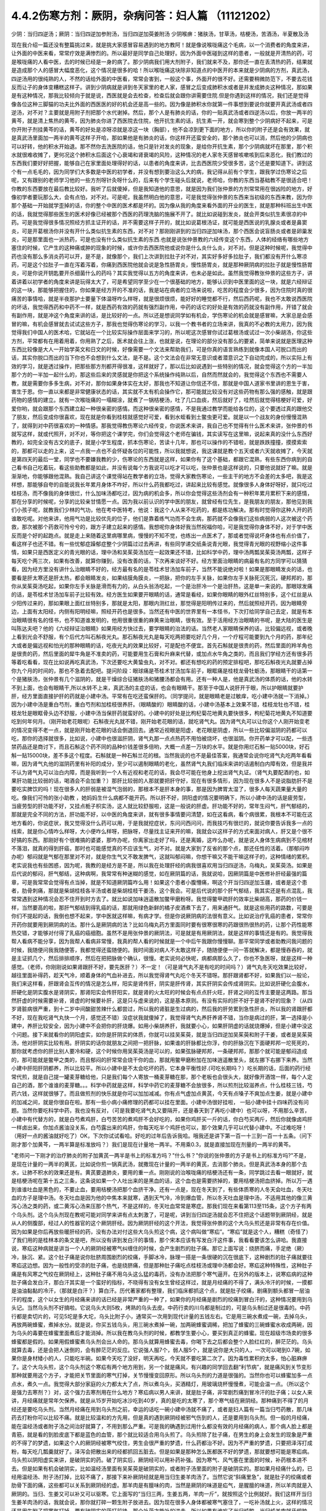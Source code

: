 4.4.2伤寒方剂：厥阴，杂病问答：妇人篇 （11121202）
==================================================

少阴：当归四逆汤；厥阴：当归四逆加参附汤，当归四逆加萸姜附汤
少阴喉痹：猪肤汤，甘草汤，桔梗汤，苦酒汤，半夏散及汤

现在我介绍一篇还没有整篇挑过来，就是挑大家感冒容易遇到的地方教阿！就是像说喉咙痛这个毛病，以一个消费者的角度来讲，让外面的中医来看，常常疗效是满惨烈的。所以最好是同学自己处理好。因为外面中医碰到这样的患者，一般就是开清热的药，可是喉咙痛的人看中医，去的时候已经是一身的病了。那少阴病我们用大剂附子，我们就来不及，那你还一直在丢清热的药，结果就是造成那个人的感冒大幅度恶化，这个情况是很多的哈！所以喉咙痛这块除非知道点的中医开的本来就是少阴病的方剂，真武汤，四逆汤用的很纯熟的人，不然的话给外面的中医看，常常会害到，一般这个事，外面开的很不好。还需要稍微防范下，不要去花钱反而让子的身体变糟糕这样子。讲到少阴病就是讲到冬天家里的老人家，感冒之后变成肺积水或者是并发成肺炎这种情况，那如果是有这种情况，那我比较倾向于就是说，西医就是会去检查，检查后就会跟你讲需要住院.但是你遇到这样的情况，我们还是觉得像各位这种三脚猫的功夫比外面的西医医的好的机会还是高一些的。因为像是肺积水你就第一件事想到要说你就要开真武汤或者四逆汤，对不对？主要就是用附子剂把那个水代谢掉。然后，那个人是有肺炎的话，你的一贴真武汤或者四逆汤以后，你放一两半的黄芩，就是清上焦热的黄芩，因为肺炎你进了西医院去住院，他开抗生素的话，抗生素一开，就会寒到整个少阴病好不起来，可是你开附子剂挂黄芩的话，黄芩的好处是凉呀凉就是凉这一块（胸部），他不会凉到更下面的地方，所以你的附子还是会有效果，就是真武汤里面加一两半的黄芩这样子开哈，那如果他是有肺炎的话，你这样开还蛮安全的，那个肺炎也可以消，然后他的少阴病也可以好转，他的积水开始退。那不然你去洗医院的话，他只是针对发炎的现象，是给你开抗生素，那个少阴病就坏在那里，那个积水就很难收摊了，更何况这个肺积水后面这个心衰竭和肾衰竭的风险，这种情况的老人家冬天感冒咳嗽咳到后来恶化，我们教过的东西我们要好好把握，能够自己在家里面处理得好的话，以患者的角度来讲，比去西医院少受很多苦，这个还是要知道下。讲到这个有一点毛毛的，因为同学们大多数是中医的初学者，并没有想到要治这么大的病，我记得从前有个学生，跟我学过伤寒论之后呢，又有跟别的老师学习他的一些方剂呀针灸呀什么的，后来有个学生碰头后就说，老师哈，你教的东西当基础教不是很适合吧！你教的东西要放在最后教比较好。我听了后就傻掉，但是我知道他的意思，就是因为我们张仲景的方剂常常用在很凶险的地方，好像初学者要玩那么大，会有点怕，对不对。可是呢，我虽然明白他的意思，可是我觉得张仲景的东西来当初级的东西来教，因为你那个基础一开始就学歪掉的话，你的整个中医的医术都是坏的。因为像从我的角度来看外面的开业的医生，就是那种科班出生中医的话，我就觉得那些医生的医术好像已经被那个西医的药理洗脑的施展不开了。就比如说碰到发炎，就会开类似抗生素很凉的中药。可是我觉得很多情况照经方抓主证开的话，并不需要这样子开的，就比如说葛根汤证，就可能是西医说的乳腺炎或者是鼻窦炎，可是开葛根汤你并没有开什么类似抗生素的东西，对不对？那刚刚讲到的当归四逆加味汤，那个西医会说盲肠炎或者是卵巢发炎，可是那里面也一派热药，可是也没有什么类似抗生素的东西.也就是说张仲景教的六经传变这个东西，人体的经络有哪些地方塞住的时候，它产生的这种痛或肿的现象的时候，或许你去西医院他或说你是什么炎什么炎，对不对。但是这种时候呢，我觉得中药也没有那么多消炎药可以开，是不是，就像那个，我们上次讲到拉肚子对不对，其实好多好多拉肚子，我们都没有开什么寒凉药，可是这个拉肚子一直在泻着泻着，你痛到西医院他就会说是急性肠胃炎，慢性肠胃炎，就是那种厥阴病的拉肚子就是慢性肠胃炎，可是你说开钥匙要开杀细菌什么的药吗？其实我觉得以五方的角度来讲，也未必是如此。虽然我觉得教张仲景的这些方子，讲着讲着以初学者的角度来讲是玩得太大了，可是希望同学至少在一个很基础的地方，能够认识到中医里面的这一块，就是六经辩证的这一块，那能够把握住的，你如果是经方开的不准的话，我是站在病者的立场来说啦，吃苦的程度会少很多，因为住院时真的很痛苦的事情哈，就是半夜那护士要量下体温呀咋么样呀，就是很烦很烦，能好好的睡觉都不行，然后西药呢，我也不太敢说西医院的坏话，我觉得西药和中药不一样，就是西药有效的药就有强烈副作用，中药的话它的好处是有效的药就没有副作用，开错了就会有副作用，就是冲这个角度来讲的话，是比较好的一点。所以还是想说同学如有机会，学伤寒论的机会就是感冒嘛，大家总是会感冒的嘛，有机会感冒就去试试这些方子，那我也觉得伤寒论的学习，以我一个教书者的立场来讲，我真的不必教的太用力，因为我觉得我们中国人的医术哈，它就站在一个比较实际操作层面来学习的，所以呢这次感冒你试过葛根汤或试过一次小柴胡汤，你这些方剂，平常都有在用着用着，你用熟了之后，医术就会往上涨，也就是说，在理论的部分没有那么的要紧，简单来说就是医理这种东西比较像是大人一开始学英文和日文的时候，好像需要一个文法来帮助我们，可是你真的语言熟练到就像本国人可脱口而出的话，其实你脱口而出的当下你也不会想到什么文法，是不是。这个文法会在非常无意识或者潜意识之下自动完成的，所以实际上有效的学习，就是透过操作，把那些那方剂都开得很准，这样就好了，那以后比如说遇到一些特别的情况，就会觉得这个方的一半加那个方的一半加一起什么的，那这些后来的灵感就是你把这个系统操作纯熟以后，自然而然就会的，我觉得这个东西也不需要人教，就是需要你多多生病，对不对，那你如果身体实在太好，那我也不知道让你信还不信，那就是中国人道家书里讲的恩生于害，害生于恩。你一直以来都是非常健康状态的话，其实就不太有机会操作它，那可能就比较没有对这些药物有那么强的感触，就是跟药物的感情的建立。就有一次喉咙痛的一塌糊涂，就煮了一锅桔梗汤，吐了几口血痰，然后就好了，哇然后就觉得桔梗好可爱，好爱你哟，就会跟那个东西建立起一种很亲密的感情。而这种很亲密的感情，不是我通过教学而能给各位的，这个要透过真的跟他交了朋友，然后变成你很喜欢，现在就是你看到桂枝就感觉好可爱，看到水蛭看到土鳖虫更可爱。就是以一个战友的身份慢慢混熟了，就得到对中药很喜欢的一种情感。那我觉得教伤寒论六经传变，你说医术来讲，我自己也不觉得有什么医术来讲，张仲景的书就写这样，就或代照开，对不对，等你把这个课学完，你们会觉得这个老师在骗钱，其实读写在这里嘛，说起来真的没什么东西好教的，如完全没有古文的底子，就是小学生程度，抓本伤寒论，苦读十几年，那也可以操作的不错啦，就是跌跌撞撞，摸摸索索的，那都可以走的上来，这一点我一点也不会怀疑各位的可能性，所以我就想说，我这课就是教个五天或者六天就收摊了，今天就是第四天的最后一堂，同学也不要嫌我教的少，伤寒论的东西就是这样，如果你有了这个基础，都跟它混熟，有些东西你病到的自己看书自己吃着玩，看这些助教都是如此，并没有说每个方我说可以吃才可以吃，张仲景也是这样说的，只要他说就好了嘛。就是渐渐地，你能够跟他混熟。我自己讲这个课觉得站在教学者的立场，觉得大家教伤寒论，一些主干的地方不会差的太多吧，我是这样想，那能够自夸的自能说我长年累月身体不咋好，所以什么药我都吃过，讲起来比较有感觉。就像很多人身体好呀好，就只吃过桂枝汤，而不像我的身体很烂，什么加味汤都吃过，因为病的机会多，所以你会觉得这些汤剂会有一种积年累月累积下来的感情，那在分享的时候呢，分享的比较亲甘情愿一点。因为我以前认识的学中医的朋友，就曾经有位先生，是我朋友的朋友，那他见到我们小孩子呢，就教我们少林的气功，他在考中医特考，他说：我这个人从来不吃药的，都是练功解决。那有时觉得你这种人开的药谁敢吃呢。对他来讲，他用气功是比较优先的位子，他们是靠着练气功而不会生病，那药就不会像我们这些病弱的人这次被这个药救，那次被那个药救可怜兮兮的，跟方子建立起来的感情。我想呢你身体好我当然祝福你哈，可是我觉得你身体不好，对于学中医反而是个好的起跑点。就是走上来随着这里病哪里病，慢慢的不知不觉，也练出一点医术了，那或者觉得说坏身体也有点价值了，看这样子也还不错。有一些忧郁症躁郁症整个少阴篇过过去再讲，有些同学递交纸条说青光眼，我觉得青光眼的视野缩小这件事情，如果只是西医定义的青光眼的话，理中汤和吴茱萸汤加在一起效果还不错，比如科学中药，理中汤两瓢吴茱萸汤两瓢，这样子每天吃个两三次，如果有改善，就算你赚到，没有改善的话，下次再来谈好不好。经方里面治眼睛的病最有名的方同学可以猜猜看，因为经方里没有讲什么治眼睛不好的，经方最有名的是苓桂术甘汤加车前子，当然不能说绝对啦！如果是那眼睛发炎的话，也要看是肝太寒还是肝太热，都会眼睛发炎，如果结膜角膜炎，一把脉，把你的左手关脉，如果你左手关脉死沉死沉，硬邦邦的，那你从吴茱萸汤吃起，如果你左手关脉是滑而有力的，从白头翁汤吃起，一个是治肝冷一个是治肝热，这是单一来说的。那眼球发痛的话，是苓桂术甘汤加车前子比较有效。经方医生如果要开眼睛的话，通常是看经，如果你眼睛的眼外红丝特别多，这个红丝是从少阳传过来的，那如果眼上面红丝特别多，那就是太阳，那眼内测红丝，那觉得是阳明传过来的，然后就照经开药，因为眼睛旁边，上面有太阳经，内侧有阳明经嘛，照经开药也是很多。当然还有中医的世界里有一本怪书，下次打给同学自己去定，就是有本治眼睛很有名的怪书，也不知道谁发明的，他用很重很重的麻黄来治眼睛，很有效。至于活用经方治眼睛的书呢，是大陆的医生是叫陈达夫吧？他的《六经辩证治眼睛》如果用经方快过去，要学眼睛的治法的话。当然老人家眼睛保养的话，比较偏远视，或者晚上看到光会不舒服，有个后代方叫石斛夜光丸。那石斛夜光丸是每天吃两把要吃好几个月，一个疗程可能要到九个月的药，那年纪大或者是偏远视和怕光的那种眼睛的话，吃夜光丸的效果比较好，可是配也不便宜。首先石斛就是很贵的药，然后里面的羚羊角也是很贵的药，然后里面的犀牛角是不准卖的药，可能要用生石膏和升麻来代替，或加点水牛角之类的，而且我们学经方还有很多药等着吃看看，现在比如说再吃真武汤，下次还要吃大黄蛰虫丸，对不对。都还有想吃的药的预定排程吧，那吃石斛夜光丸就要占掉你九个月的时间的，那也不急着去配吧。提问阶段：眼球痛是苓桂术甘汤加车前子，眼眶痛是桂枝龙骨牡蛎汤，那眼睛干的话第一个是猪肤汤，张仲景有几个滋阴的，就是干燥综合征猪肤汤和猪腰汤都会有用。还有一种人是，他是真武汤的体质的话，他的水转不到上面，也会有眼睛干,所以水转不上来，真武汤的主症的话，也会有眼睛干。那至于中国人说肝开于眼，所以护眼睛就要护肝，经方里面直接护肝的药就是小建中汤。平常有在吃还蛮保肝的。（同学提问，就是眼睛老是过敏痒，吃小建中汤就一下消掉。）因为小建中汤是重白芍剂，重白芍剂和加桂枝很养肝。（眼睛酸的）眼睛酸的话，小建中汤基本上效果不错，桂枝龙牡也不错，桂枝龙牡是眼眶骨头边不舒服，小建中汤当保肝药就蛮好的。小建中的好处是比枸杞菊花地黄丸要快很多，枸杞菊花地黄丸不知道要吃到何年何月。（刚开始老花眼呢）石斛夜光丸就不错，刚开始老花眼的话，就吃肾气丸。因为肾气丸可以让你这个人刚开始变老的情况变得不老一点，就是刚开始老花眼的话会倒退回去。通常近视眼是阳虚，老花眼是阴虚，所以一些比较偏滋阴的药都可以吃，那你的选择就很多，比如说，小建中也很滋肝阴，肾气丸那一点点热药不用怕被烧坏，也很滋阴。你开药单才可以配，一些违禁药品还是商讨下，而且石斛这个药不同的品种价钱差很多倍哟，大概一点差一万块的水平。就是你用烂石斛一贴5000块，好石斛一贴15000块，差不多这个程度。石斛就是一种石斛兰花的根。当然我说的也不是最佳答案，我通常会说你吃肾气丸吃两年看看嘛，因为肾气丸他的滋阴药里有补阳的成分，至少可以遏制眼睛的老化，虽然肾气丸我们临床来讲的话遏制白内障有效，但是我并不认为肾气丸可以治白内障，而是我听到一个人有近视和老花的话，我会尽可能在他身上挖出肾气丸证。（肾气丸要配酒的也，如果肝功能比较弱的话，喝酒会不会加重？）那肝比较弱的人那就要把肝守好，现在有很多情形，因为现在很多人不是说脂肪肝不是要吃实脾饮的吗！现在很多人的肝弱是被湿气泡弱的，那根本不是肝本身的事，那是因为脾胃太湿了，很多人每天蔬果量大量的吃。像我们可怜的张小助教 ，她妈妈生什么病都不能开药。所以肝不好，阴阳虚的情况要明确下，所以小建中汤的话是疲劳型，当疲劳型的肝功能不好，又挂点栀子枳实汤，这人就比较舒服啦，这是一般说的肝虚。肝功能不好的，常年生闷气，肝气郁结的，那就是完全不同的方法，肝功能不好，以中医的角度来讲，就有很多事情要问清楚，如在这看病，看个病很累，我根本不可能在这地方看的，你说症状，我又觉得没什么药可以用，于是我就挖症状，东问问西问问，而我技巧有很烂的，就说你要告诉我多一点的线索，就是你心情咋么样呀，大小便咋么样呀，把脉呀，尽量找主证来开的嘛，我就会以这样子的方式来面对病人，肝又是个很不好搞的东西。那刚好有个很难搞的婆婆，那咋办呢，你离家出走好了吗，还是离婚，这咋么办呢，就是说人身体生病病到不见棺材不落泪，就真的得到肝癌，那时也可能感觉真的不应该生气，对不对。就是大家到了反省的那个点，那还任性的活着。（那郁闷咋办呢）郁闷就是气郁在那里对不对，就是你生气又不敢发脾气，这就叫郁闷嘛，你想干嘛又不能干嘛这样子的，这种情绪的累积。老实说我也有些困惑，因为呢，我教的是经方是不是，所以我在处理肝经的病我很喜欢用当归四逆汤，乌梅丸，吴茱萸汤。如果是后代说的郁闷，肝气郁结，这种病啊，我常常有种迷糊的感觉，如在厥阴篇的话，我就说哈，因厥阴篇是中医修补肝经最强的篇章，可是我常常会觉得有点当掉，就是不知道厥阴篇咋么用！如果这个患者小腹懵痛，啊这个开当归四逆加玉疆，或者是这个患者，肋骨刺痛，那就是柴胡桂枝各半汤或者是柴胡桂枝干姜汤，这个我会。可是后代说的那个肝气郁结，我其实还是有点混乱，我常常遇到这种情况会忍不住开到时方去了。就比如说加味逍遥散加鳖甲磨粉呀。我觉得鳖甲疏肝的效率比柴胡高，那药的价钱一样，当然要高的啦，那肝气郁结到得乳癌的话，那就用绿色新鲜的橘子皮酒煮下去了，用来通肝气。就是这些用药的路数，可要是你们不提起的话，我倒也想不起来，学中医就这样嘛，有病才学。但是你说厥阴病的法很有意义。比如说治疗乳癌的患者，常常你开药你就要用到厥阴病的法。那什么是厥阴病的法？比如乌梅丸药方里面同时要有很寒很寒的药跟很热很热的药，让那个药性能寒热交错，才能够对付得了乳癌的癌细胞。虽然不是用张仲景的厥阴法，可是就是有用厥阴法，就是这样的事情还是有的。我觉得我帮人看病不能分享，因为我帮人看病非常慢，我真的帮人看的时候就是一个中后午我跟你慢慢聊。那平常同学或者助教问我问题的时候，我随便问我我随便答，我都觉得还蛮随便的。我时间面对病人不太敢这样子，随随便便一问一答就解决，都是慢吞吞的，就是主证抓几个，然后排排顺序，然后在把把脉做个确认，很慢。老实说何必快呢，病都病那么久了，你也不急医呀，就是这样一种感觉。（老师，你刚刚说如果肾跟肝不好，要先医肝？）不一定！（可是肾气丸不是有吃的时间吗？）肾气丸冬天吃效果比较好，越往里面补得药，趁天气冷，顺着身体的气血补进去，所以我觉得肾气丸吃个冬天不错呀。那肝跟肾都不好，如果我们以一般论，我们来这样看，肝跟肾会互传的情况是怎么样，阳实是肾传肝，阴实是肝传肾，其实肝阴实会传成肾阴实。比如说肝硬化会腹水，肝硬化是阴实腹水是肾阴实，那肾阳实会传肝阳实，就是肾的火太旺的时候会有点点肝火旺，肝肾之间的互传主要是这两路。那当然肝虚的时候需要补肾，肾虚的时候要补肝，这是只与虚来说的，这是基本原则。有没有实际的肝不好于是肾不好的现象？（从四岁肾脏病很严重，到十二岁中间酸甜苦辣什么都尝过，所以我的肾脏是生过病的，然后我的肝劳累到急性肝炎，所以我的肾跟肝都不好，现在我吃肾气丸快一个月，感觉还不错）没症状我就傻掉了，我觉得肾气丸养肝养肾不错，当你是病过的肝，第一选择是小建中，养肝比较安全，因为小建中不会把你的肝烧爆。如用小柴胡养肝，我就要小心，如果肝阴虚的话就烧爆掉，但是小建中没这个问题。接下来就看你的阴阳虚实，如你是肝阴实的体质，你就可以挂吴茱萸，就是当归四逆加吴茱萸和附子干姜，或者是吴茱萸汤，他对肝阴实比较有用。肝阴实的话你就朋友之间把一把肝脉，如果谁的肝脉都比你浮，你的肝脉沉在下面硬邦邦一坨死死的，那你就考虑你的肝比别人要冷和硬，这个时候你用吴茱萸汤是可以的，如果弦脉硬邦邦，一条硬邦邦，那那个就可能是郁闷造成的，那可能就是鳖甲之类的，而且郁闷的肝常常会烧干你的血，那就用鳖甲磨粉加在加味逍遥散里头，就左挪下右挪下来养。当然小建中肝阳肝阴都养，所以比较平。所以小建中是不太会吃坏的药，它本身平衡性好.(可吃长期吗？）吃长期的话，后面的药行经常代煎，就是自己提一罐麦芽糖给他，只是我们每个人寄放一桶麦芽糖在那，那个老板也会很头大，就好像开酒馆一样，每个人定自己的酒，那个谁谁的麦芽糖。。。科学中药就是这样，科学中药它的麦芽糖不会放很多，所以煎剂比较滋养点，什么桂枝三钱，芍药六钱，这样就很够了。而且做煎剂的快乐就是你可以加加减减。你有点气虚加点黄芪，今天有点嗓子不爽加点生姜，就是小建中的加减之间，就是你很自在啦。那有一些小病小痛修理的药都可以挂在里面。小建中汤很好挂啦， 一贴小建中挂十四味药没有问题。当然你要吃科学中药，我也没有反对，（可是我要吃肾气丸又要隔开，还是春天到了再吃小建中）也可以呀，不用那么辛苦，小建中有代替方的，就是白芍煮鸡肝，白芍苦苦的煮鸡肝不会好吃的，如果你鸡肝买一斤的话，你白芍买两斤，然后你就像卤鸡肝一样卤出来，你加点酱油没关系，白芍露出来的鸡肝，你每天吃半个鸡肝也可以，那个效果几乎可以代替小建中。不过难吃呀！（用好一点的酱油就好吃了）OK，下次你试试看哈。好吃的过年后告诉我哈。哦我还是讲下第一百一十三到一百一十五条。（问下刚才那个加黄芩，一两半算是标准放吗？）我们是现在计量地一两半。不用乘0.3，就是直接加现在剂量的一两半的黄芩。

"老师问一下刚才的治疗肺炎的附子加黄芪一两半是书上的标准方吗？"什么书？"你说的张仲景的方子是书上的标准方吗?"不是，是现在计量的一两半的黄芪，比如说你煎一锅真武汤，就撒现在计量的一两半的黄芪，去消那个肺炎。但是真武汤本身的那个去水，让肺不积水的效果还是有。黄芪要退肺炎，要用的重一点。刚刚说的治喉咙痛的桔梗汤还有一条，同学跳过去看一眼就好，就是桔梗汤呢在第十五之三条，这条说如果一个人吐出来的是黑血的话，这个血也是需要挤掉的，要用桔梗汤把血挤掉。所以万一遇到谁谁吐血是黑色的，不要止血，要用桔梗汤把那个血挤干净。还有一点是，现在冬天到了，有些体质寒的人冬天会吐血，冬天吐血的方子是理中汤。冬天吐血是因为他的中焦本来就寒，遇到天气冷，冷到爆血管，所以冬天吐血是理中汤，不适用其他的像三黄泻心汤之类的药，或二黄泻心汤来压那个热气，不是这样的，冬天吐血常常是寒症。那我们现在来看第113至115条，这个方子有两个乌头剂。这个乌头剂现在教呢可能对同学来讲有点太刺激了，可是呢，讲到当归四逆汤就会忍不住把这个话题带到厥阴经，就是从人的侧腹部，经过人的性器官的这个厥阴肝经。因为厥阴肝经的这个开法，我觉得张仲景的这个大乌头煎还是非常有存在价值。因为如果是你后再放些暖肝经的药，没有办法对付这些大乌头煎这个病，这个病叫做“寒疝”。“寒疝”就是这个人，糟糕（奇怪了）了我们用的是桂林本的条文是吧，所以没有讲到发白汗的事情，那个宋本应该有写发白汗这件事，我看看要该怎么讲哈。我直接说，寒疝这种病就是讲当一个人的厥阴经被寒气纠缠住的时候，会产生剧烈的肚子痛。那它上面写说：绕脐而痛，手足绝（厥）冷，脉沉、紧。这个肚子痛是说你肚脐周围剧烈的绞痛，手脚冰冷，脉理一搭是一条很硬的沉在很底下，这种剧烈的肚子痛就要往寒疝这边想。因为一般性的受凉的肚子痛，也是绕脐痛，但是那种肚子痛吃点桂枝汤或理中汤都会好。寒疝这种特殊性，这种肚子痛是有风寒之气绞在厥阴经上，这种肚子痛不用乌头这么猛的毒药，没有办法把那个寒气逼开。在另外的版本上，说寒疝病的这种肚子痛会发白汗，那白汗其实是一个蛮好的指标，不晓得有没有女生曾经这样过，就是月经痛的不得了，满头冷汗的时候，一摸都是油油黏黏的冷汗，（那就是白汗？）算白汗。历代著家都有整理，我们临床都抓这个点，就是肚子绞痛，剧痛到额头都冒一层油汗的程度，这个以女生的月经痛来讲的话已经是非常严重的一种了，如果你的月经痛是剧烈的绞痛到冒白汗的，这种情况要用到乌头记。当然乌头剂不好搞啦。它说乌头大则5枚，烤熟的乌头去皮。中药行卖的川乌都是制过的，可是乌头制过还是很毒的。中药行都是卖切片的，可见5坨是多大坨，乌头比附子小，通常买一次用到现代计量的五钱左右。它是用三碗水煮成一碗，去掉乌头，再放两碗蜂蜜，煮掉水分。就是说，你买五钱乌头，用三碗水煮掉一碗，加两碗蜂蜜调稀，把加了蜂蜜的三碗蜂蜜水收成两碗，因为乌头的毒要在蜂蜜里面煮后才能消掉。所以我在教乌头剂的时候，都教学生要小心，要买到真正的蜂蜜。现在超级市场卖的很多蜂蜜都是假的。如果用假蜂蜜煮乌头剂会出人命的。那乌头就算用蜂蜜去毒，你喝下去之后都会整个人脸红红的，醉茫茫的。乌头就算去毒，还是会把人迷倒的，会有醉茫茫的反应。它说强人服7个，弱人服5个，就是说你是大只的人，一次可以喝到0.7碗，如果你是身材矮小的人，只能吃半碗。如果今天吃了没好，明天再吃，今天就不要吃第二次了。因为毒性累积的太多，怕心脏麻痹了。这个大乌头煎，这个乌头剂这个寒疝有两个地方用到，另一个就是痛风，有兴趣的同学回去翻“利节病”，就是痛风到关节变形那种就要用这个方子，才能把关节里面的寒气打掉，关节慢慢变回原形。所以乌头剂的力道是很强的。当然你也可以蜂蜜加多一点点水，煮久一点。我觉得大部分家庭的火力都太大了点，所以煮乌头，买酒精灯，用玻璃烧杯慢慢煮，可能会温一点。（所以这个是强力去寒剂？）对，这个强力去寒剂用在什么地方？寒疝病以男人来讲，就是肚子痛，非常剧烈痛到冒冷汗的肚子痛；以女人来讲，月经痛就是常年欠保养。就是从15岁开始吃冰沙吃到40岁，真的是吃的太寒了，那个寒气结在厥阴经。那种痛到不得了的月经还是要吃乌头剂。当然月经痛在用到乌头剂之前，幸运的话吃一碗小建中汤就不痛了，或者是妇人篇有一篇当归芍药散，那几味药去打粉你可以比较不痛。就是比较温和的方先用，但是真的遇到厥阴经被邪气伤到的人，还是要用到乌头剂。但一般的月经痛，能在温经汤或者附子汤之间治好就算了，不用到那么严重。可是我的确遇到过用什么都没有效的月经痛的病人，那个病人脸上都是青筋，就是看的到脸皮底下都是蓝色的血管，那个就比较适合用乌头煎了。乌头煎除了肚子痛，在男生的身上会发生的现象是严重的不得了的梦遗，如果这个人的厥阴经被寒气绞住，男生会很严重的梦遗，什么药都治不好。因为不严重的梦遗，只要把泽泻打成粉，每天吃几瓢羹就好了。泽泻会把散出来的经都抓回五脏去。但是如果是那种怎么医都医不好的梦遗，那就要想可能是寒疝病。乌头煎以阴阳虚实来讲，是破阴实的药。破了阴实后，厥阴经可以用补药补强。因为寒气、风气塞在里面的时候，补药根本进不去。但是如果有机会破阴实，比如温经汤里面有吴茱萸是破阴实的，或者附子汤里面的附子是破阴实的。那如果月经痛什么的，已经用温经汤、附子汤打掉，比较不痛了，那接下来补厥阴经就是用当归生姜羊肉汤了。当然它说“斜痛里急”，就是肚子的绞痛或者肋骨下面的痛，这些都可以关系到厥阴经的虚。那羊肉是有膻味的肉，当然是厥阴的味道是疝气，是腥膻的味道，所以羊肉就是入厥阴的。当归、生姜又可以补又可以驱寒。它上面写的“当归三两，生姜五两，羊肉一斤”，就按照这个比例就好。我们这样开当归生姜羊肉汤的话，我就会说，那你就打碎一颗生附子放进去。因为现在很多人身体都被寒气塞住了，一吃补汤就上火，这样的情况还是用生附子把寒气打掉。要有破阴实的药打前锋，那个补药才能补的进去。所以如果有谁吃了当归炖鸭、当归炖羊肉就牙龈肿，上火，这种时候眼前要下当归火，就用白芍，煮一点白芍汤喝掉。因为当归是把肝里面的血挤出来的药，用白芍就可以让肝放松，让它把血再吸回去。就是下当归火用白芍就可以了。但是要长期吃补汤的话，就一定要把身体里面不通的地方打通，这个补药才进得去。比如我们冬天要进补，当归生姜羊肉汤很好一点，是补厥阴，补了厥阴你外面多少有一点供到，这个蛮值得推荐的补汤。但是你若是那种很难补进去的人，那在冬天来临之前，你如果是淤血型的人那你？？？先吃三个月，如果你是体质寒到补药药性很难进去的人，可能你根本三天就煎一点四逆汤来喝，之前你就用四逆汤来破阴实，把这些寒气先逼散，等到真的要补的时候你才能补的进去。那水毒补进不进去的人，就要真武汤吃一吃，就是塞住什么就要吃什么，还有一种人是痰太多补不进去。我觉得最难搞的一种是中医里面讲的“伏邪”就是身体的气血里面有脏东西。这种越补，里面的脏东西越会塞在里面。那伏邪的处理法，那个消矾散，硝石、矾石。还有一个东西处理伏邪不错，就是癞蛤蟆皮。然后还有一个就是桑芦根之类的。这些到底要什么比例比较好，我眼前讲的有点乱，因为如果要去伏邪，我觉得有些毒药会比较有效，比如说蟾酥。可是蟾酥吃多了就心脏麻痹死翘翘了。我现在随便说，你随便吃会出人命的。比如我随便开一个方子，你听听看。比如你拿一把山药，里面有30等份的话，里面可以放一份火硝，一份绿矾，一份枯白矾。因为消矾散本来是大麦粥调服，你用山药也可以。山药是硝矾量的30倍左右，然后呢，如果你要加蟾酥，蟾酥压到60分之一，比硝矾的量再减半，这个方子里还可以加一个毒药马钱子，马钱子也是量多了可以死人的药，但是马钱子可以占这个方的50分之一左右。这样比例的药丸，你一次吃10颗应该是很安全，但是如果你吃10颗没什么感觉，你可以加到20颗30颗。这是针对有伏邪的人，要把他身体里的毒拔掉才能够补。现在的麻烦就是谁有伏邪，你能看出来吗？这也是个大哉问，我自己提出一个自己不能收摊的问题。我其实在网上看到大陆有个老教授的论文，讲到伏邪。他讲的很有道理的，我随便提起来，忘记先在家里做功课，归纳他讲的症状了。怎么样的人叫做有伏邪？有些病人根本不能补，他越补身体就不对劲的那种。他是那种把邪塞到更里面去了。就是有伏邪的人不太能补，当然这种伏邪可能也包括癌细胞、病毒类的。我们说人体内病毒量太多的话，会形成免疫力过度旺盛的体质。这种体质的人，如果不把伏邪先去一去，直接补的话，那种免疫力机能太凶悍，就变成？自己。这种情况还是要有去伏邪的药物结构，刚才讲的硝矾、蟾酥、马钱子，那个都只是用在药里面的一部分而已啦，其实还有一部分是用土茯苓、金银花这些比较温和的药。这些要遇到比较好的症才好讲，比如说土茯苓这个药，它的治疗伏邪是第一个梅毒的残余的保养，比如一个人得了梅毒，他体内还没有干净的梅毒的话，土茯苓要长年累月的吃。但是除了梅毒外，土茯苓的效果是剔骨收服。就是头壳里面的顽固的不得了的头痛，你怎么医都医不好的，那个要用土茯苓。有的时候那个邪气就勾在你身体里什么地方。就像马钱子的话，那个药性只直接入中枢，入到脊髓里面去的。有些邪气深入骨髓啊，要用到很强的把邪气抠出来的药。症状是有点五花八门，今年大家就用用乌头、附子补补看。如果补的时候发现不对劲，我们再从伏邪这边，过完这个年假，我再给你们讲伏邪的用药路数。就像那个“百合琥珀（狐惑）阴阳毒”里面的阴阳毒的？？？？？其实就是用来治伏邪。就是身体里面有一定的毒气，造成身体发红斑，或者不发斑可是皮肤底下一摸就剧痛的那种病之类的。女性同胞来讲的话，月经痛的保养当归生姜羊肉汤很好用。（当归生姜羊肉汤能不能放高丽菜之类的？）高丽菜的药性和生姜都抵消了，你是吃药不是吃菜，不一定非要端上全家餐桌，你偷偷吃掉就行了嘛。（生附子难敲能不能直接下去煮？）没有那么难敲的啦。你想办法敲碎嘛（接下来就是讨论怎么敲生附子，搞笑版。）（刚才讲痛风的关节变形，乌头剂是每天吃还是吃到变形改善？）我觉得吃一天停一天慢慢吃就好了。因为连续吃，人会有恍神的样子，不太让人放心。那个115条我们看下，如果这个人的寒疝病是肚子痛的同时，手脚都冰冷到麻木了，这个乌头煎里面就要加桂枝汤，加了桂枝汤后，可能吃了后会混混惴惴（昏昏醉醉）会吐。就是你身体内的寒气直接用吐的方式吐出来，这是大家可能接受的状态。就是好像喝醉一样，会吐东西。我们上次上课教的栀子剂，张仲景的书上写的是，如果吃了栀子剂吐了之后就不要吃之类的。所以历代很多学中医的人以为栀子剂是吐药，其实栀子剂本身不是那么会吐的。只是说栀子剂卡住的邪气，如果刚好和你胃里的水分混在一起的时候，那个邪气在过的时候，会让你吐，如果没有这个情况，大部分的情况栀子剂是不会让人吐的。这是补充一下。所以寒疝病是希望不要遇到。但是如果女性同胞有这种非常难医的月经痛的话，那这路药还是要会开，喝了后人会有一点麻木，人莽莽的是正常现象，主要是你蜂蜜一定要用好的，不然是会毒死人的。还有就是像当归生姜羊肉汤，是一个比较温补厥阴的药，那如果是有伏邪的情况，一般来讲如果这个人是很容易阴道感染，尿路感染，我们用当归生姜羊肉汤的理由是他厥阴经太虚了，没有能量，所以她下腔的免疫机能不好。所以补强后她明年就比较不容易尿路、阴道感染。这是从虚的角度来讲的，当然这种人的脉比较沉一点，你把肝脉就能知道。可是有时候女人的妇女病，或者是男人在这个地方（腹部）的感染，它是有伏邪的问题。这个时候用当归生姜羊肉汤就不见得好用，所以说你吃了一锅当归生姜羊肉汤后，觉得阴道、月经痛那些不对劲的都好转了，就可以继续吃，因为这些是虚的。可是如果你吃了这种温补的药之后，反而觉得不舒服的地方更严重，就要考虑有伏邪的问题。这个时候我建议你退一步，不要用温补法，用清补法。清补法怎么做呢？清补法就是去菜市场买一条鳗鱼。因为鳗鱼在古时候是用来代替海獭干来治chuanshilao（传尸痨）.古时候有一种病，一个人得了会死全家那种病。那种病好像一种邪气在人之间传的，所以一个人死掉病就跑到下一个人身上。这种病在古时候使用海獭肝、水獭肝来治疗。但是海獭干的效果不是很好，因为海獭肝一定要用到12月的海獭干，那个1月有1片，2月有2片，3月有3片，那12月刚好长全12片，那时候力道是最强的。但是后来中医就慢慢不太用海獭肝，改成用鳗鱼。就是长期吃鳗鱼，也可以清伏邪。当然清的效果比较慢，但是鳗鱼汤每个礼拜喝一次，效果还可以。做法上来讲的话，现在还能买到活鳗鱼的菜市场，可能是在滨江吧。滨江市场的鱼摊，它有一个水池在前面，里面可能会有活鳗鱼。可是很贵，最近鳗鱼涨价了。可是如果你去买一条鳗鱼，他通常帮你杀好了，一条差不多是3-5斤重都有，最近鳗鱼人工养的都有变肥。比例是这样的，鳗鱼用重量比是6，另外去中药行买山药，晒干的就可以。其实生的也可以，生的我不会算比例。干山药是鳗鱼重量的一半，就是3。然后煮四神汤的芡实，是放2。当然炖鳗鱼汤总是有鱼腥味，你切两片姜，放点酒调味是可以的。就是鳗鱼6，山药3，芡实2，这个比例。然后炖一锅汤，调味的话去中药行买青盐，就是盐矿里挖出来的盐调味。这个汤要慢火久炖，炖到鳗鱼肉散掉，鳗鱼骨头一节一节断开。就是鳗鱼骨是有药性，要把它熬出来。鳗鱼骨熬散了之后那个药性还蛮驱邪的。山药和芡实就是补精的药，精气神的精，很温补。这个方子如果你煮一条鳗鱼，其实可以全家吃。（连骨头都散了怎么办？）其实鳗鱼煮散了，那个小刺还是很刺。反正你们最好吃肉喝汤，把山药和芡实都吃掉。我提这个方子，是因为我们今天都喜欢说吃东西要排毒，现在的人在排毒就是生菜水果汁、五行生菜汁乱排毒。其实以中医的角度来讲，这个鳗鱼山药芡实汤，是比较中医的排毒餐，这个东西吃下去后，它可以让你的身体有力把很多的毒从你的体内抽调。这个从厥阴排毒，因为 鳗鱼、蛇这种钻来钻去的东西，都算是句（勾）芒之气，都是入厥阴经的，所以鳗鱼是很入厥阴驱邪气的东西。所以如果能把骨头都煮散掉的话，其实你买一条鳗鱼煮的话，那个量是四人份三人份，但是你吃的话，一个礼拜吃一次，就是七八天吃一次，差不多吃到4次左右就蛮排毒的。以中医的角度来说，排毒比较能轻身体，那些累积在厥阴区块内的不干净的气，比如有些妇女病那种感染的赶也赶不走的话，吃这个鳗鱼餐，吃三、四次，那种感染的程度就会降低。这就是清补厥阴经的方法，这个不是张仲景的方。至于我这边随便翻两下，以妇人病的情况，我们看16篇妇人篇33-38条，我就不细讲了。16卷的33条，它说如果女人月经不通，然后子宫里面留下好像白白的东西，不是白带哦，这个东西是有痰塞在里面，然后把血也塞在里面了。这种情况的病，是要用烤过的矾石，就是枯矾，然后三份，跟杏仁做药丸，塞入阴道里面，来清那个好像从子宫颈那里滴出来的有点像脓又有点像鼻涕的脓疾。那34条顺便看一下是女人受了风，肚子里面有刺痛感，这种情况是把一两的红花，用十碗的酒煮成5碗。我觉得这个太夸张了，红花酒，这个红花张仲景实在1两，我们现在买了3钱，藏红花买3钱就破惨了，所以买川红花。那这个川红花呢，其实用两碗酒煮一碗，两碗绍兴酒煮一碗，那个酒差不多散掉了。这样喝用来破你塞住的血气的，治疗腹部的痛。至于35条讲女人肚子里各种绞痛，当归芍药散或小建中汤。当归芍药散在前面16之5条讲孕妇的肚子绞痛的。16之5条的方子，当归芍药都是我们很熟的，里面的茯苓白术泽泻川穹，川穹是通血，茯苓白术泽泻是抽水的。一个女人的肚子绞痛，有时候是血瘀住，有时候是水瘀住，两种可能性都会有。所以当归芍药散打成粉后，肚子绞痛的时候，是用温酒或日三服。那就是3到5公克左右，用温酒吞下去。可是我们家??说，当归芍药散的散剂吃起来很凶悍。说那个药气在肚子钻的时候反到会很痛，你治肚子绞痛的话，，没有小建中汤那么温和。当归芍药散的好处是，我根本不教是因为之前讲过头昏病，有些人的头昏是有点淤血，又有点瘀水的头昏，那种昏法下腹部，就是左侧腹部按起来不是很舒服，那种淤血加瘀水的头昏头痛，还是当归芍药散比较有效，它通血通水。如果你是女生的话，你也不见得要以肚子绞痛当主症，你头绞痛也可以，那种揪住的痛，你都可以用用看。那36是肾气丸，是尿不出来用肾气丸，女人的话是单纯的尿道怎么样，男人的话是摄护腺怎么样。另外37条，它说妇人阴寒，蛇床子散除之。如果你阴道的病是你感觉那个部位温度比较低的话，那蛇床子这种暖厥阴、通厥阴的药比较有效，这种用蛇床子打粉，加一点米粉，和成小药丸，然后包在布里面，塞入阴道，让它慢慢化开。化开后它会从阴道暖厥阴经，如果 你的阴道感染是偏冷的感觉话，那蛇床子这味药是比较可以用。后面还有一个是如果你的迟脉是滑而烁（数）,那代表下焦有热。那下焦有热而阴道里面烂的话，就用狼牙这味药煮水洗阴道。这个狼牙是什么药呢？就是如果以台湾买不到的药来讲，有人认为是今天叫“狼毒”的药，台湾买不到，要到大陆或者淘宝网订购。如果是台湾买的到的药，有一味药的它的俗名叫狼牙的，我们叫做仙鹤草。这是我们这边药房也买得到的，你可以用仙鹤草煮水来洗。如果是把的到迟脉有点滑滑的，一坨在里面跳来跳去，就是下焦有热，这种时候就用仙鹤草或者狼毒煮水洗阴道。如果是内服药的话，就是白头翁汤，它本身就可以把肝经的湿热抽掉一些，那发炎就会好点。这些都是姑且讲啦，我根本不可能给同学讲：各位女性同学阴道痒举手啦，我不会跟你们提这个问题。所以我只能这样讲，茫茫然的这样讲过去。如果你们有问题自己处理看看，你们也可以商量一下。---以下题外话。
